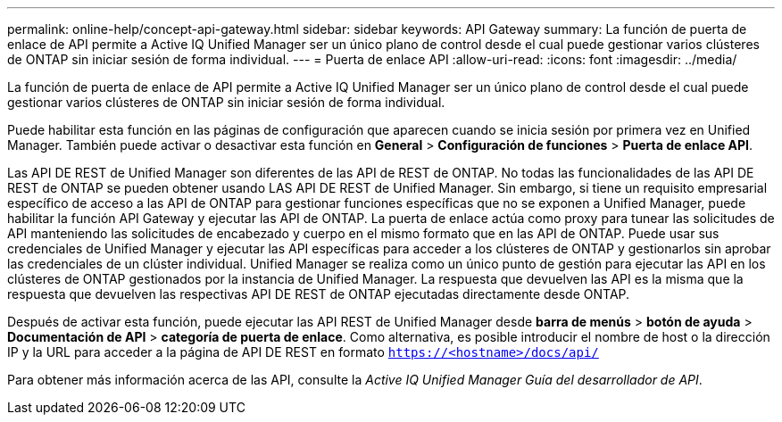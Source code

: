 ---
permalink: online-help/concept-api-gateway.html 
sidebar: sidebar 
keywords: API Gateway 
summary: La función de puerta de enlace de API permite a Active IQ Unified Manager ser un único plano de control desde el cual puede gestionar varios clústeres de ONTAP sin iniciar sesión de forma individual. 
---
= Puerta de enlace API
:allow-uri-read: 
:icons: font
:imagesdir: ../media/


[role="lead"]
La función de puerta de enlace de API permite a Active IQ Unified Manager ser un único plano de control desde el cual puede gestionar varios clústeres de ONTAP sin iniciar sesión de forma individual.

Puede habilitar esta función en las páginas de configuración que aparecen cuando se inicia sesión por primera vez en Unified Manager. También puede activar o desactivar esta función en *General* > *Configuración de funciones* > *Puerta de enlace API*.

Las API DE REST de Unified Manager son diferentes de las API de REST de ONTAP. No todas las funcionalidades de las API DE REST de ONTAP se pueden obtener usando LAS API DE REST de Unified Manager. Sin embargo, si tiene un requisito empresarial específico de acceso a las API de ONTAP para gestionar funciones específicas que no se exponen a Unified Manager, puede habilitar la función API Gateway y ejecutar las API de ONTAP. La puerta de enlace actúa como proxy para tunear las solicitudes de API manteniendo las solicitudes de encabezado y cuerpo en el mismo formato que en las API de ONTAP. Puede usar sus credenciales de Unified Manager y ejecutar las API específicas para acceder a los clústeres de ONTAP y gestionarlos sin aprobar las credenciales de un clúster individual. Unified Manager se realiza como un único punto de gestión para ejecutar las API en los clústeres de ONTAP gestionados por la instancia de Unified Manager. La respuesta que devuelven las API es la misma que la respuesta que devuelven las respectivas API DE REST de ONTAP ejecutadas directamente desde ONTAP.

Después de activar esta función, puede ejecutar las API REST de Unified Manager desde *barra de menús* > *botón de ayuda* > *Documentación de API* > *categoría de puerta de enlace*. Como alternativa, es posible introducir el nombre de host o la dirección IP y la URL para acceder a la página de API DE REST en formato `https://<hostname>/docs/api/`

Para obtener más información acerca de las API, consulte la _Active IQ Unified Manager Guía del desarrollador de API_.
